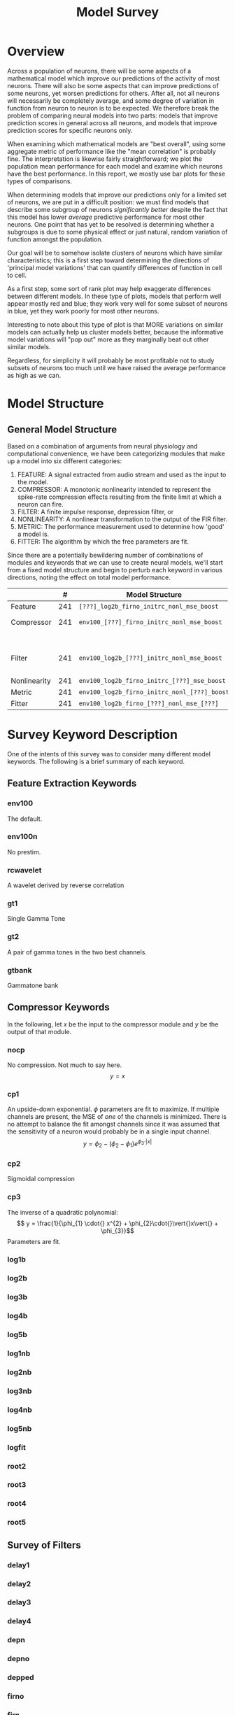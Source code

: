 #+TITLE: Model Survey
#+LaTeX_CLASS: ivararticle
#+OPTIONS: toc:nil

* Overview

  Across a population of neurons, there will be some aspects of a mathematical model which improve our predictions of the activity of most neurons. There will also be some aspects that can improve predictions of some neurons, yet worsen predictions for others. After all, not all neurons will necessarily be completely average, and some degree of variation in function from neuron to neuron is to be expected. We therefore break the problem of comparing neural models into two parts: models that improve prediction scores in general across all neurons, and models that improve prediction scores for specific neurons only. 
 
  When examining which mathematical models are "best overall", using some aggregate metric of performance like the "mean correlation" is probably fine. The interpretation is likewise fairly straightforward; we plot the population mean performance for each model and examine which neurons have the best performance. In this report, we mostly use bar plots for these types of comparisons. 

  When determining models that improve our predictions only for a limited set of neurons, we are put in a difficult position: we must find models that describe some subgroup of neurons /significantly better/ despite the fact that this model has lower /average/ predictive performance for most other neurons. One point that has yet to be resolved is determining whether a subgroups is due to some physical effect or just natural, random variation of function amongst the population. 

  Our goal will be to somehow isolate clusters of neurons which have similar characteristics; this is a first step toward determining the directions of 'principal model variations' that can quantify differences of function in cell to cell. 
   
  As a first step, some sort of rank plot may help exaggerate differences between different models. In these type of plots, models that perform well appear mostly red and blue; they work very well for some subset of neurons in blue, yet they work poorly for most other neurons. 
   
  Interesting to note about this type of plot is that MORE variations on similar models can actually help us cluster models better, because the informative model variations will "pop out" more as they marginally beat out other similar models.    
     
  Regardless, for simplicity it will probably be most profitable not to study subsets of neurons too much until we have raised the average performance as high as we can. 

* Model Structure

** General Model Structure
   
   Based on a combination of arguments from neural physiology and computational convenience, we have been categorizing modules that make up a model into six different categories:

  1. FEATURE: A signal extracted from audio stream and used as the input to the model.
  2. COMPRESSOR: A monotonic nonlinearity intended to represent the spike-rate compression effects resulting from the finite limit at which a neuron can fire. 
  3. FILTER: A finite impulse response, depression filter, or
  4. NONLINEARITY: A nonlinear transformation to the output of the FIR filter. 
  5. METRIC: The performance measurement used to determine how 'good' a model is.
  6. FITTER: The algorithm by which the free parameters are fit. 

  Since there are a potentially bewildering number of combinations of modules and keywords that we can use to create neural models, we'll start from a fixed model structure and begin to perturb each keyword in various directions, noting the effect on total model performance. 

  \footnotesize
  |              |   # | Model Structure                              | Keywords                                         |
  |--------------+-----+----------------------------------------------+--------------------------------------------------|
  | Feature      | 241 | =[???]_log2b_firno_initrc_nonl_mse_boost=    | env100, env100n                                  |
  | Compressor   | 241 | =env100_[???]_firno_initrc_nonl_mse_boost=   | nocp, cp1, cp2, cp3, log1b, log2b, log3b, log4b, |
  |              |     |                                              | log5b, logfit, root2, root3, root4, root5        |
  | Filter       | 241 | =env100_log2b_[???]_initrc_nonl_mse_boost=   | firno,firn,fir2n,firn2np,irn,irnr,               |
  |              |     |                                              | firnpr,firnv2,depn,depno,depped,inex             |
  | Nonlinearity | 241 | =env100_log2b_firno_initrc_[???]_mse_boost=  |                                                  |
  | Metric       | 241 | =env100_log2b_firno_initrc_nonl_[???]_boost= |                                                  |
  | Fitter       | 241 | =env100_log2b_firno_[???]_nonl_mse_[???]=    |                                                  |

* Survey Keyword Description

  One of the intents of this survey was to consider many different model keywords. The following is a brief summary of each keyword. 

**  Feature Extraction Keywords

*** env100
    The default. 
*** env100n  
    No prestim.    

*** rcwavelet
    A wavelet derived by reverse correlation

*** gt1
    Single Gamma Tone

*** gt2
    A pair of gamma tones in the two best channels.

*** gtbank
    Gammatone bank

** Compressor Keywords
   In the following, let $x$ be the input to the compressor module and $y$ be the output of that module. 
*** nocp
    No compression. Not much to say here. 
    \[ y = x \]
*** cp1
    An upside-down exponential. $\phi$ parameters are fit to maximize. If multiple channels are present, the MSE of /one/ of the channels is minimized. There is no attempt to balance the fit amongst channels since it was assumed that the sensitivity of a neuron would probably be in a single input channel.
    \[ y =\phi _{2} - (\phi_{2} - \phi_{1}) e^{\phi_{3}\cdot\vert{}x{}\vert} \]
*** cp2 
    Sigmoidal compression
*** cp3 
    The inverse of a quadratic polynomial:    
    \[ y = \frac{1}{\phi_{1} \cdot{} x^{2} + \phi_{2}\cdot{}\vert{}x\vert{} + \phi_{3}}\]  
    Parameters are fit. 
*** log1b    
*** log2b
*** log3b  
*** log4b
*** log5b
*** log1nb
*** log2nb
*** log3nb
*** log4nb
*** log5nb
*** logfit
*** root2
*** root3
*** root4
*** root5

** Survey of Filters
*** delay1
*** delay2
*** delay3
*** delay4
*** depn
*** depno
*** depped
*** firno
*** firn
*** fir2n
*** firn2np
*** firnpr
*** firnv2
*** inex 
*** irn
*** irnr

** Survey of Nonlinearities
*** nonl
*** npnl
*** npfnl
*** npfnl0
*** senl

** Survey of Performance Metrics
*** err10
    TODO: Is the absolute val being done BEFORE or AFTER the subtraction? The former is bad, the latter is good. 
*** err15
*** mse
*** mses4
*** mses5
*** mses6
*** mses7
*** mses8
*** mses9
*** mses10
*** mses11
*** mses12


** Survey of Fitters and Initial Conditions
*** boost
*** anneal
*** boostperfile
*** fmin
*** fminu
*** genetic
*** fminlsq
*** qboost
*** qfmin
*** qlsq
*** sb

** Survey of Initial Conditions

*** initrc
    Initializes to reverse correlation
*** init0
    Initializes to 0's

** Surveys Not Tested

   These things were not tested
   1. Does smoothing respavg improve the quality of fits? (=inferp1=, etc)
   2. Is this analysis also valid at higher sampling rates (200hz?)?

* Discussion

** Compressors
   Looking at the simple bar plots, we can say from the data that compression almost always helps; every compressor outperforms the =nocp= tag on average. 
   TODO: Figure
   
   It is disappointing that trying to fit the compressors initially produces such poor results. Whether this is a result of the parameterization, interaction with the FIR filter, or simply noisy data is hard to determine. 

   Future suggestions for compressors include:
   1) Start with a good default compressor. After fitting once, refit the compressor, then refit the filter again. 
   2) Re-parameterize the log filters so they are easier to fit, since really they have just a single parameter.    
   3) Define a sqrt compressor with a nonzero firing rate for no stimulus.
  
   Ideas that were considered but were then abandoned include:
   1) Define a logarithmic compressor which uses base 2, 3, 4, 5, 6 instead of e. Phi = [zerorate, exponent]. Abandoned since later scaling or normalization can effectively transform one log base into another, since they only differ by a constant factor. Remember: $\log_{a}(x)/\log_{a}(b) = \log_{b}(x)$

** Initial Conditions

   Future suggestions for initial conditions include:
   1) A sparse prior with just a handful of nonzero coefficients in the 10-40ms range. 
   2) An inv gaussian prior

** Fitters
   
   There is a tradeoff in complexity between nonlinearity and filter; simple filters have complex nonlinearities, and complex nonlinearites make simpler filters. On the other hand, this duality is convenient because we can enforce a 'smoothness' penalty on the nonlinearity and a "sparseness" penalty on the filter and get something that is easily interpreted. 

   Shboo3 has equivalent performance to boosting if there is no nonlinearity, and is /slightly/ more sparse. If there is a nonlinearity, shboo3 doesn't work as well. This suggests to me that shrinking works poorly for nonlinearly compensated systems; they are pretty much restricted to purely linear parameters. 


     
* Future work


** Other Compressors
*** cpnpnl
    Use an NPNL as a compressor...?
*** Log2c
    Included both compressed and uncompressed signals. Works well, but doubles the number of FIR coefs so is not really a fair comparison. 

** Obsolete? 
*** env100rr
    Square root.    

